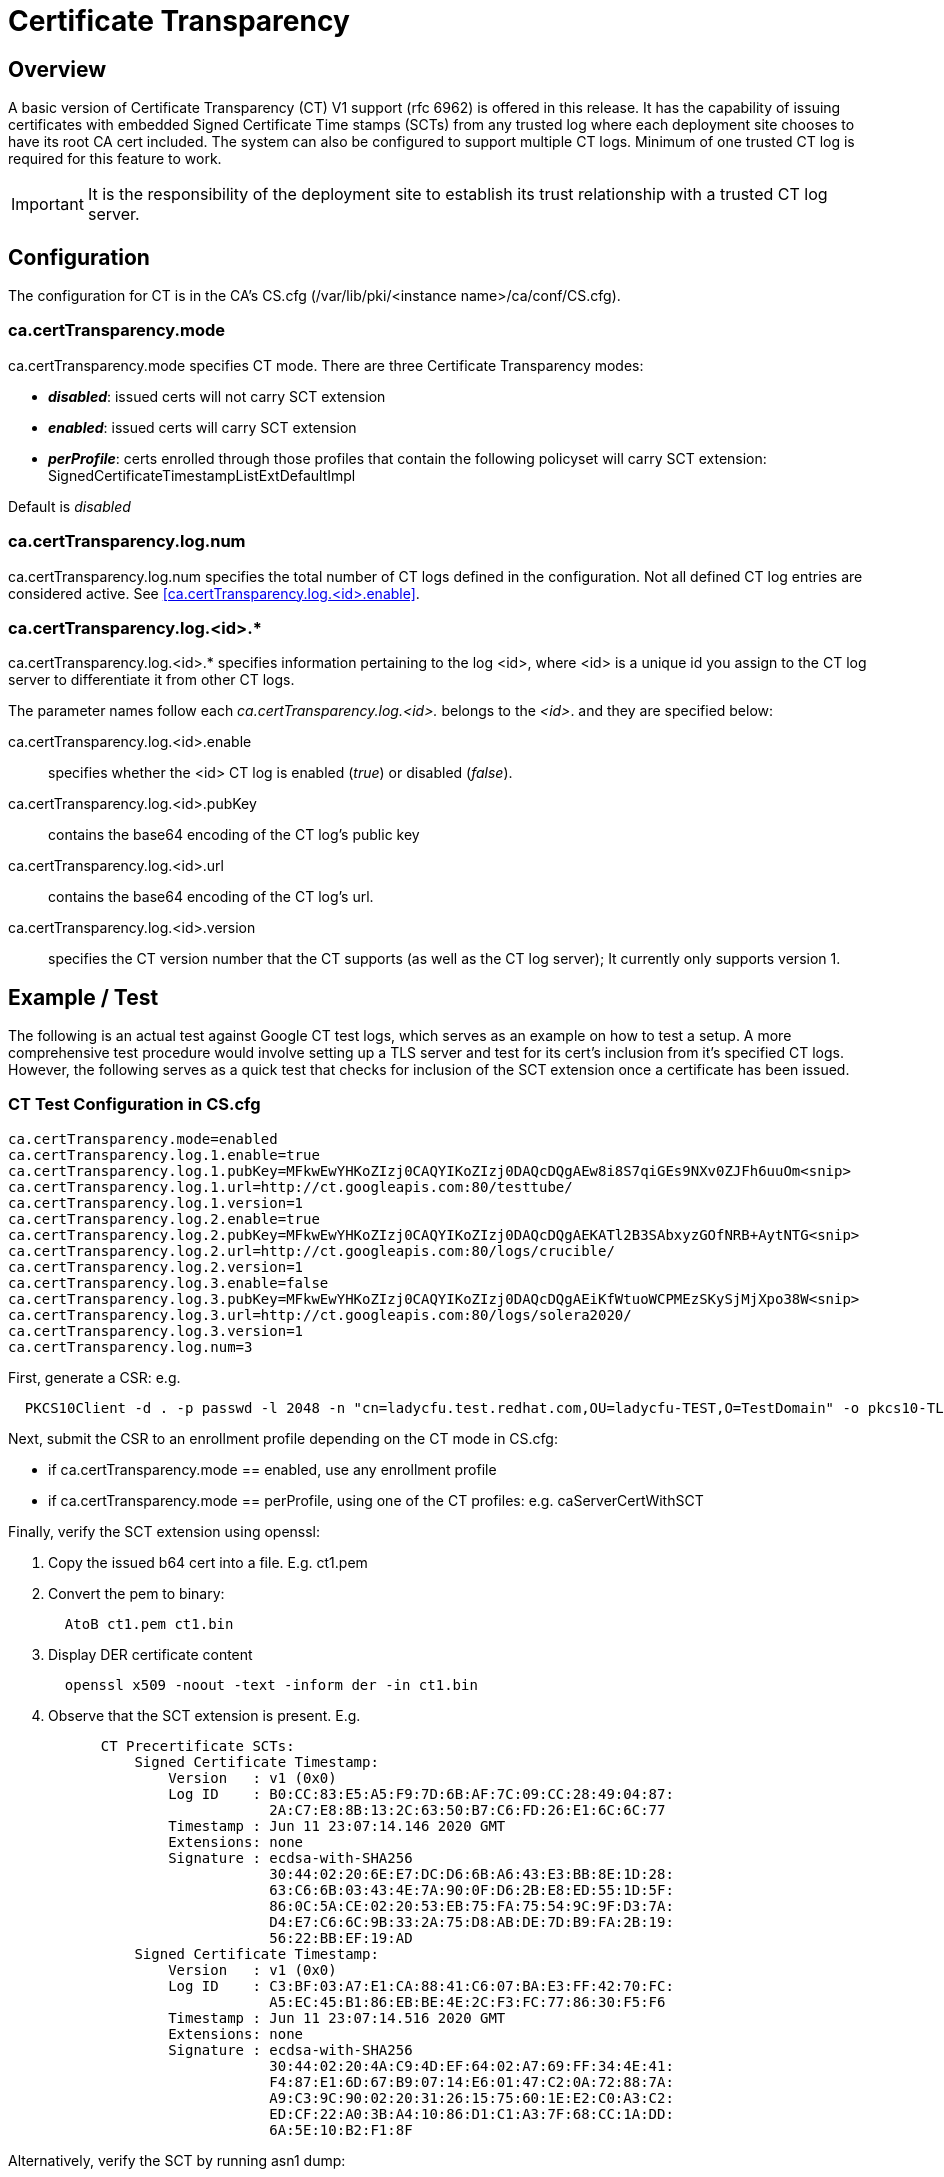 = Certificate Transparency

== Overview

A basic version of Certificate Transparency (CT) V1 support (rfc 6962) is offered in this release. It has the capability of issuing certificates with embedded Signed Certificate Time stamps (SCTs) from any trusted log where each deployment site chooses to have its root CA cert included. The system can also be configured to support multiple CT logs.  Minimum of one trusted CT log is required for this feature to work.

IMPORTANT: It is the responsibility of the deployment site to establish its trust relationship with a trusted CT log server.

== Configuration

The configuration for CT is in the CA's CS.cfg (/var/lib/pki/<instance name>/ca/conf/CS.cfg).

=== ca.certTransparency.mode

ca.certTransparency.mode specifies CT mode. There are three Certificate Transparency modes:

* *_disabled_*: issued certs will not carry SCT extension
* *_enabled_*: issued certs will carry SCT extension
* *_perProfile_*: certs enrolled through those profiles that contain the following policyset will carry SCT extension: SignedCertificateTimestampListExtDefaultImpl

Default is _disabled_

=== ca.certTransparency.log.num

ca.certTransparency.log.num specifies the total number of CT logs defined in the configuration.  Not all defined CT log entries are considered active.  See <<ca.certTransparency.log.<id>.enable>>.

=== ca.certTransparency.log.<id>.*

ca.certTransparency.log.<id>.* specifies information pertaining to the log <id>, where <id> is a unique id you assign to the CT log server to differentiate it from other CT logs.

The parameter names follow each _ca.certTransparency.log.<id>._ belongs to the _<id>_. and they are specified below:

ca.certTransparency.log.<id>.enable:: specifies whether the <id> CT log is enabled (_true_) or disabled (_false_).

ca.certTransparency.log.<id>.pubKey:: contains the base64 encoding of the CT log's public key

ca.certTransparency.log.<id>.url:: contains the base64 encoding of the CT log's url.

ca.certTransparency.log.<id>.version:: specifies the CT version number that the CT supports (as well as the CT log server);  It currently only supports version 1.

== Example / Test

The following is an actual test against Google CT test logs, which serves as an example on how to test a setup.
A more comprehensive test procedure would involve setting up a TLS server and test for its cert's inclusion from it's specified CT logs.
However, the following serves as a quick test that checks for inclusion of the SCT extension once a certificate has been issued.

=== CT Test Configuration in CS.cfg

[literal]
ca.certTransparency.mode=enabled
ca.certTransparency.log.1.enable=true
ca.certTransparency.log.1.pubKey=MFkwEwYHKoZIzj0CAQYIKoZIzj0DAQcDQgAEw8i8S7qiGEs9NXv0ZJFh6uuOm<snip>
ca.certTransparency.log.1.url=http://ct.googleapis.com:80/testtube/
ca.certTransparency.log.1.version=1
ca.certTransparency.log.2.enable=true
ca.certTransparency.log.2.pubKey=MFkwEwYHKoZIzj0CAQYIKoZIzj0DAQcDQgAEKATl2B3SAbxyzGOfNRB+AytNTG<snip>
ca.certTransparency.log.2.url=http://ct.googleapis.com:80/logs/crucible/
ca.certTransparency.log.2.version=1
ca.certTransparency.log.3.enable=false
ca.certTransparency.log.3.pubKey=MFkwEwYHKoZIzj0CAQYIKoZIzj0DAQcDQgAEiKfWtuoWCPMEzSKySjMjXpo38W<snip>
ca.certTransparency.log.3.url=http://ct.googleapis.com:80/logs/solera2020/
ca.certTransparency.log.3.version=1
ca.certTransparency.log.num=3

First, generate a CSR: e.g.

[literal]
  PKCS10Client -d . -p passwd -l 2048 -n "cn=ladycfu.test.redhat.com,OU=ladycfu-TEST,O=TestDomain" -o pkcs10-TLS.req

Next, submit the CSR to an enrollment profile depending on the CT mode in CS.cfg:

*  if ca.certTransparency.mode == enabled,
        use any enrollment profile
*  if ca.certTransparency.mode == perProfile,
        using one of the CT profiles: e.g.
            caServerCertWithSCT

Finally, verify the SCT extension using openssl:

. Copy the issued b64 cert into a file. E.g. ct1.pem
. Convert the pem to binary:
[literal]
  AtoB ct1.pem ct1.bin
. Display DER certificate content
[literal]
  openssl x509 -noout -text -inform der -in ct1.bin

. Observe that the SCT extension is present. E.g.

[literal]
           CT Precertificate SCTs:  
               Signed Certificate Timestamp:
                   Version   : v1 (0x0)
                   Log ID    : B0:CC:83:E5:A5:F9:7D:6B:AF:7C:09:CC:28:49:04:87:
                               2A:C7:E8:8B:13:2C:63:50:B7:C6:FD:26:E1:6C:6C:77
                   Timestamp : Jun 11 23:07:14.146 2020 GMT
                   Extensions: none
                   Signature : ecdsa-with-SHA256
                               30:44:02:20:6E:E7:DC:D6:6B:A6:43:E3:BB:8E:1D:28:
                               63:C6:6B:03:43:4E:7A:90:0F:D6:2B:E8:ED:55:1D:5F:
                               86:0C:5A:CE:02:20:53:EB:75:FA:75:54:9C:9F:D3:7A:
                               D4:E7:C6:6C:9B:33:2A:75:D8:AB:DE:7D:B9:FA:2B:19:
                               56:22:BB:EF:19:AD
               Signed Certificate Timestamp:
                   Version   : v1 (0x0)
                   Log ID    : C3:BF:03:A7:E1:CA:88:41:C6:07:BA:E3:FF:42:70:FC:
                               A5:EC:45:B1:86:EB:BE:4E:2C:F3:FC:77:86:30:F5:F6
                   Timestamp : Jun 11 23:07:14.516 2020 GMT
                   Extensions: none
                   Signature : ecdsa-with-SHA256
                               30:44:02:20:4A:C9:4D:EF:64:02:A7:69:FF:34:4E:41:
                               F4:87:E1:6D:67:B9:07:14:E6:01:47:C2:0A:72:88:7A:
                               A9:C3:9C:90:02:20:31:26:15:75:60:1E:E2:C0:A3:C2:
                               ED:CF:22:A0:3B:A4:10:86:D1:C1:A3:7F:68:CC:1A:DD:
                               6A:5E:10:B2:F1:8F

Alternatively, verify the SCT by running asn1 dump:

[literal]
  openssl asn1parse -i -inform der -in ct1.bin
  
and observe the hex dump. E.g.

[literal]

  740:d=4  hl=4 l= 258 cons:     SEQUENCE           
  744:d=5  hl=2 l=  10 prim:      OBJECT            :CT Precertificate SCTs
  756:d=5  hl=3 l= 243 prim:      OCTET STRING      [HEX DUMP]:0481F000EE007500B0CC83E5A5F97D6B<snip>

